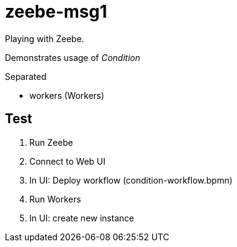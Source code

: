 = zeebe-msg1

Playing with Zeebe.

Demonstrates usage of _Condition_

Separated

 - workers (Workers)

== Test

. Run Zeebe
. Connect to Web UI
. In UI: Deploy workflow (condition-workflow.bpmn)
. Run Workers
. In UI: create new instance